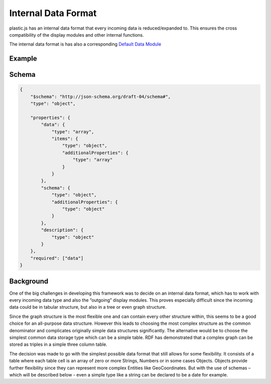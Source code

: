 Internal Data Format
====================

plastic.js has an internal data format that every incoming data is reduced/expanded to.
This ensures the cross compatibility of the display modules and other internal functions.

The internal data format is has also a corresponding `Default Data Module <../dataModules/default.html>`_

Example
-------

Schema
------
.. code-block:: json

    {
        "$schema": "http://json-schema.org/draft-04/schema#",
        "type": "object",

        "properties": {
            "data": {
                "type": "array",
                "items": {
                    "type": "object",
                    "additionalProperties": {
                        "type": "array"
                    }
                }
            },
            "schema": {
                "type": "object",
                "additionalProperties": {
                    "type": "object"
                }
            },
            "description": {
                "type": "object"
            }
        },
        "required": ["data"]
    }

Background
----------
One of the big challenges in developing this framework was to decide on an internal data format,
which has to work with every incoming data type and also the “outgoing” display modules.
This proves especially difficult since the incoming data could be in tabular structure,
but also in a tree or even graph structure.

Since the graph structure is the most flexible one and can contain every other structure within,
this seems to be a good choice for an all-purpose data structure.
However this leads to choosing the most complex structure as the common denominator and complicates
originally simple data structures significantly. The alternative would be to choose the simplest common data storage type
which can be a simple table. RDF has demonstrated that a complex graph can be stored as triples in a simple three column table.

The decision was made to go with the simplest possible data format that still allows for some flexibility.
It consists of a table where each table cell is an array of zero or more Strings, Numbers or in some cases Objects.
Objects provide further flexibility since they can represent more complex Entities like GeoCoordinates.
But with the use of schemas – which will be described below - even a simple type like a string can be declared to be a date for example.


